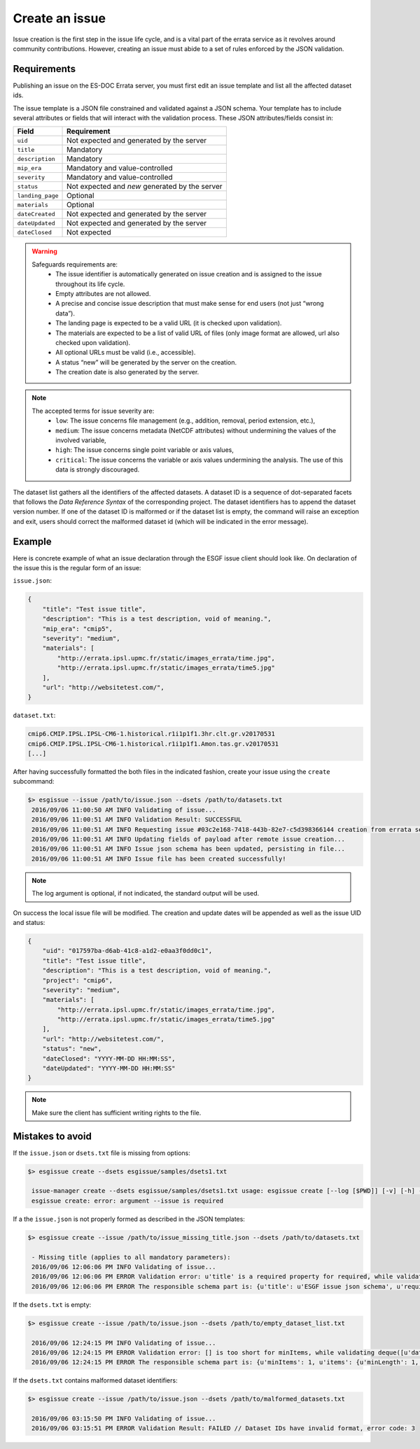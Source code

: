 .. _create:

Create an issue
===============

Issue creation is the first step in the issue life cycle, and is a vital part of the errata service as it revolves around
community contributions. However, creating an issue must abide to a set of rules enforced by the JSON validation.

Requirements
************

Publishing an issue on the ES-DOC Errata server, you must first edit an issue template and list all the affected dataset ids.

The issue template is a JSON file constrained and validated against a JSON schema.
Your template has to include several attributes or fields that will interact with the validation process.
These JSON attributes/fields consist in:

+-------------------+-----------------------------------------------+
| Field             | Requirement                                   |
+===================+===============================================+
| ``uid``           | Not expected and generated by the server      |
+-------------------+-----------------------------------------------+
| ``title``         | Mandatory                                     |
+-------------------+-----------------------------------------------+
| ``description``   | Mandatory                                     |
+-------------------+-----------------------------------------------+
| ``mip_era``       | Mandatory and value-controlled                |
+-------------------+-----------------------------------------------+
| ``severity``      | Mandatory and value-controlled                |
+-------------------+-----------------------------------------------+
| ``status``        | Not expected and *new* generated by the server|
+-------------------+-----------------------------------------------+
| ``landing_page``  | Optional                                      |
+-------------------+-----------------------------------------------+
| ``materials``     | Optional                                      |
+-------------------+-----------------------------------------------+
| ``dateCreated``   | Not expected and generated by the server      |
+-------------------+-----------------------------------------------+
| ``dateUpdated``   | Not expected and generated by the server      |
+-------------------+-----------------------------------------------+
| ``dateClosed``    | Not expected                                  |
+-------------------+-----------------------------------------------+

.. warning::

   Safeguards requirements are:
    - The issue identifier is automatically generated on issue creation and is assigned to the issue throughout its life cycle.
    - Empty attributes are not allowed.
    - A precise and concise issue description that must make sense for end users (not just “wrong data”).
    - The landing page is expected to be a valid URL (it is checked upon validation).
    - The materials are expected to be a list of valid URL of files (only image format are allowed, url also checked upon validation).
    - All optional URLs must be valid (i.e., accessible).
    - A status “new” will be generated by the server on the creation.
    - The creation date is also generated by the server.

.. note::

    The accepted terms for issue severity are:
     - ``low``: The issue concerns file management (e.g., addition, removal, period extension, etc.),
     - ``medium``: The issue concerns metadata (NetCDF attributes) without undermining the values of the involved variable,
     - ``high``: The issue concerns single point variable or axis values,
     - ``critical``: The issue concerns the variable or axis values undermining the analysis. The use of this data is strongly discouraged.

The dataset list gathers all the identifiers of the affected datasets.
A dataset ID is a sequence of dot-separated facets that follows the *Data Reference Syntax* of the corresponding project.
The dataset identifiers has to append the dataset version number.
If one of the dataset ID is malformed or if the dataset list is empty, the command will raise an exception and exit,
users should correct the malformed dataset id (which will be indicated in the error message).

Example
*******

Here is concrete example of what an issue declaration through the ESGF issue client should look like.
On declaration of the issue this is the regular form of an issue:

``issue.json``:

.. code-block:: json

    {
        "title": "Test issue title",
        "description": "This is a test description, void of meaning.",
        "mip_era": "cmip5",
        "severity": "medium",
        "materials": [
            "http://errata.ipsl.upmc.fr/static/images_errata/time.jpg",
            "http://errata.ipsl.upmc.fr/static/images_errata/time5.jpg"
        ],
        "url": "http://websitetest.com/",
    }

``dataset.txt``:

.. code-block:: none

    cmip6.CMIP.IPSL.IPSL-CM6-1.historical.r1i1p1f1.3hr.clt.gr.v20170531
    cmip6.CMIP.IPSL.IPSL-CM6-1.historical.r1i1p1f1.Amon.tas.gr.v20170531
    [...]

After having successfully formatted the both files in the indicated fashion, create your issue using the ``create`` subcommand:

.. code-block:: bash

   $> esgissue --issue /path/to/issue.json --dsets /path/to/datasets.txt
    2016/09/06 11:00:50 AM INFO Validating of issue...
    2016/09/06 11:00:51 AM INFO Validation Result: SUCCESSFUL
    2016/09/06 11:00:51 AM INFO Requesting issue #03c2e168-7418-443b-82e7-c5d398366144 creation from errata service...
    2016/09/06 11:00:51 AM INFO Updating fields of payload after remote issue creation...
    2016/09/06 11:00:51 AM INFO Issue json schema has been updated, persisting in file...
    2016/09/06 11:00:51 AM INFO Issue file has been created successfully!

.. note::

    The log argument is optional, if not indicated, the standard output will be used.

On success the local issue file will be modified. The creation and update dates will be appended as well as the issue UID and status:

.. code-block:: json

    {
        "uid": "017597ba-d6ab-41c8-a1d2-e0aa3f0dd0c1",
        "title": "Test issue title",
        "description": "This is a test description, void of meaning.",
        "project": "cmip6",
        "severity": "medium",
        "materials": [
            "http://errata.ipsl.upmc.fr/static/images_errata/time.jpg",
            "http://errata.ipsl.upmc.fr/static/images_errata/time5.jpg"
        ],
        "url": "http://websitetest.com/",
        "status": "new",
        "dateClosed": "YYYY-MM-DD HH:MM:SS",
        "dateUpdated": "YYYY-MM-DD HH:MM:SS"
    }

.. note::

    Make sure the client has sufficient writing rights to the file.

Mistakes to avoid
*****************

If the ``issue.json`` or ``dsets.txt`` file is missing from options:

.. code-block:: bash

   $> esgissue create --dsets esgissue/samples/dsets1.txt

    issue-manager create --dsets esgissue/samples/dsets1.txt usage: esgissue create [--log [$PWD]] [-v] [-h] --issue [PATH/issue.json] --dsets [PATH/dsets.list]
    esgissue create: error: argument --issue is required

If a the ``issue.json`` is not properly formed as described in the JSON templates:

.. code-block:: bash

   $> esgissue create --issue /path/to/issue_missing_title.json --dsets /path/to/datasets.txt

    - Missing title (applies to all mandatory parameters):
    2016/09/06 12:06:06 PM INFO Validating of issue...
    2016/09/06 12:06:06 PM ERROR Validation error: u'title' is a required property for required, while validating deque([]).
    2016/09/06 12:06:06 PM ERROR The responsible schema part is: {u'title': u'ESGF issue json schema', u'required': [u'dateCreated', u'title', u'description', u'severity', u'project', u'models', u'datasets', u'variables', u'experiments'], u'additionalProperties': False, u'$schema': u'http://json-schema.org/schema#', u'type': u'object', u'properties': {u'status': {u'enum': [u'new', u'onhold', u'wontfix', u'resolved'], u'type': u'string'}, u'datasets': {u'minItems': 1, u'items': {u'minLength': 1, u'type': u'string'}, u'uniqueItems': True, u'type': u'array'}, u'severity': {u'enum': [u'low', u'medium', u'high', u'critical'], u'type': u'string'}, u'title': {u'minLength': 1, u'type': u'string'}, u'institute': {u'minLength': 1, u'type': u'string'}, u'variables': {u'uniqueItems': True, u'items': {u'minLength': 1, u'type': u'string'}, u'type': u'array'}, u'dateCreated': {u'type': u'string', u'format': u'date-time'}, u'project': {u'minLength': 1, u'enum': [u'cmip5', u'cmip6'], u'type': u'string'}, u'models': {u'uniqueItems': True, u'items': {u'minLength': 1, u'type': u'string'}, u'type': u'array'}, u'materials': {u'uniqueItems': True, u'items': {u'pattern': u'\\.(jpg|gif|png|tiff)$', u'type': u'string'}, u'type': u'array'}, u'url': {u'minLength': 1, u'type': u'string'}, u'uid': {u'pattern': u'^[0-9a-f]{8}(-[0-9a-f]{4}){3}-[0-9a-f]{12}$', u'type': u'string'}, u'experiments': {u'uniqueItems': True, u'items': {u'minLength': 1, u'type': u'string'}, u'type': u'array'}, u'description': {u'minLength': 1, u'type': u'string'}}}

If the ``dsets.txt`` is empty:

.. code-block:: bash

   $> esgissue create --issue /path/to/issue.json --dsets /path/to/empty_dataset_list.txt

    2016/09/06 12:24:15 PM INFO Validating of issue...
    2016/09/06 12:24:15 PM ERROR Validation error: [] is too short for minItems, while validating deque([u'datasets']).
    2016/09/06 12:24:15 PM ERROR The responsible schema part is: {u'minItems': 1, u'items': {u'minLength': 1, u'type': u'string'}, u'uniqueItems': True, u'type': u'array'}

If the ``dsets.txt`` contains malformed dataset identifiers:

.. code-block:: bash


   $> esgissue create --issue /path/to/issue.json --dsets /path/to/malformed_datasets.txt

    2016/09/06 03:15:50 PM INFO Validating of issue...
    2016/09/06 03:15:51 PM ERROR Validation Result: FAILED // Dataset IDs have invalid format, error code: 3
